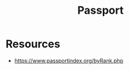 :PROPERTIES:
:ID:       69723c1f-b7bb-4703-8147-7d5df73ce00c
:END:
#+title: Passport
#+filetags: :travel:

* Resources
 - https://www.passportindex.org/byRank.php
